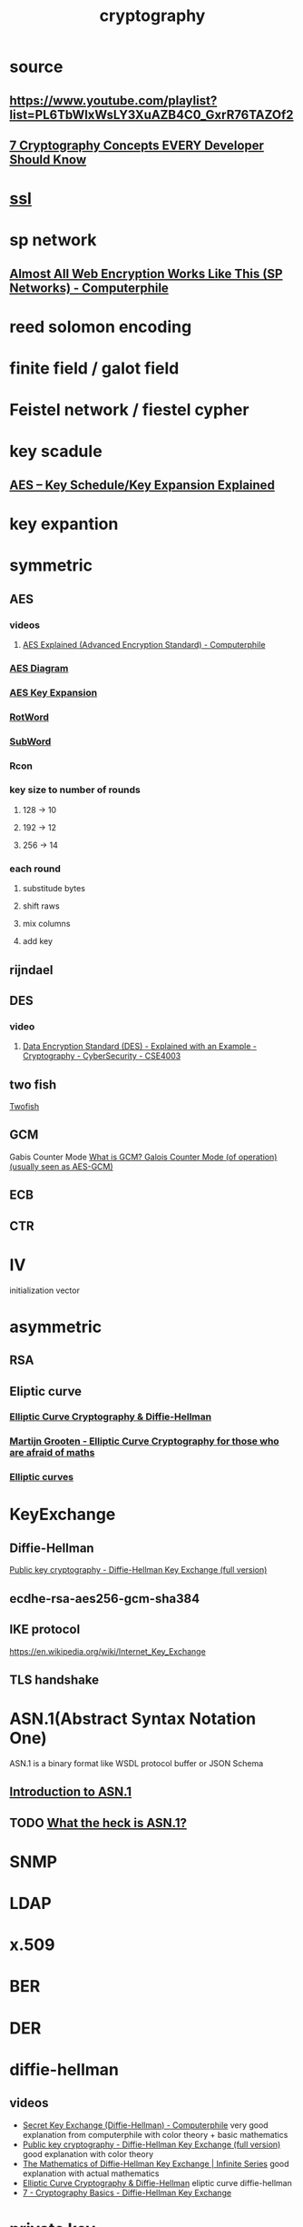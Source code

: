 :PROPERTIES:
:ID:       87dc317e-68a1-4af7-8b2f-7e2a9b5a9f6a
:END:
#+title: cryptography

* source
** https://www.youtube.com/playlist?list=PL6TbWIxWsLY3XuAZB4C0_GxrR76TAZOf2
** [[https://www.youtube.com/watch?v=NuyzuNBFWxQ][7 Cryptography Concepts EVERY Developer Should Know]]
* [[file:./ssl.org][ssl]]
* sp network
** [[https://www.youtube.com/watch?v=DLjzI5dX8jc][Almost All Web Encryption Works Like This (SP Networks) - Computerphile]]
* reed solomon encoding
* finite field / galot field
* Feistel network / fiestel cypher
* key scadule 
** [[https://www.youtube.com/watch?v=rmqWaktEpcw][AES – Key Schedule/Key Expansion Explained]]
* key expantion
* symmetric
** AES
*** videos
**** [[https://www.youtube.com/watch?v=O4xNJsjtN6E][AES Explained (Advanced Encryption Standard) - Computerphile]]
*** [[file:./AESDiagram.png][AES Diagram]]
*** [[file:./AES_Key_Expansion.png][AES Key Expansion]]
*** [[file:./AES_RotWord.png][RotWord]]
*** [[file:./AES_SubWord.png][SubWord]]
*** Rcon
*** key size to number of rounds
**** 128 -> 10
**** 192 -> 12
**** 256 -> 14
*** each round
**** substitude bytes
**** shift raws
**** mix columns
**** add key
** rijndael
** DES
*** video
**** [[https://www.youtube.com/watch?v=-j80aA8q_IQ][Data Encryption Standard (DES) - Explained with an Example - Cryptography - CyberSecurity - CSE4003]]
** two fish
   [[https://www.youtube.com/watch?v=r_mjBYPAXEQ][Twofish]]
** GCM
   Gabis Counter Mode
   [[https://www.youtube.com/watch?v=g_eY7JXOc8U][What is GCM? Galois Counter Mode (of operation) (usually seen as AES-GCM)]]
** ECB
** CTR
* IV
  initialization vector
* asymmetric
** RSA
** Eliptic curve
*** [[https://www.youtube.com/watch?v=yDXiDOJgxmg][Elliptic Curve Cryptography & Diffie-Hellman]]
*** [[https://www.youtube.com/watch?v=yBr3Q6xiTw4][Martijn Grooten - Elliptic Curve Cryptography for those who are afraid of maths]]
*** [[https://www.youtube.com/watch?v=6eZQu120A80][Elliptic curves]]
* KeyExchange
** Diffie-Hellman
   [[https://www.youtube.com/watch?v=YEBfamv-_do][Public key cryptography - Diffie-Hellman Key Exchange (full version)]]
** ecdhe-rsa-aes256-gcm-sha384
** IKE protocol
   https://en.wikipedia.org/wiki/Internet_Key_Exchange
** TLS handshake
* ASN.1(Abstract Syntax Notation One)
   ASN.1 is a binary format like WSDL protocol buffer or JSON Schema
** [[https://www.youtube.com/watch?v=EccHushRhWs][Introduction to ASN.1]]
** TODO [[https://www.youtube.com/watch?v=OStr5K2R5oo][What the heck is ASN.1?]]
* SNMP
* LDAP
* x.509
* BER
* DER
* diffie-hellman
** videos
   - [[https://www.youtube.com/watch?v=NmM9HA2MQGI][Secret Key Exchange (Diffie-Hellman) - Computerphile]]
     very good explanation from computerphile with color theory + basic mathematics
   - [[https://www.youtube.com/watch?v=YEBfamv-_do][Public key cryptography - Diffie-Hellman Key Exchange (full version)]]
     good explanation with color theory
   - [[https://www.youtube.com/watch?v=ESPT_36pUFc][The Mathematics of Diffie-Hellman Key Exchange | Infinite Series]]
     good explanation with actual mathematics 
   - [[https://www.youtube.com/watch?v=yDXiDOJgxmg][Elliptic Curve Cryptography & Diffie-Hellman]]
     eliptic curve diffie-hellman
   - [[https://www.youtube.com/watch?v=d1KXDGgwIpA][7 - Cryptography Basics - Diffie-Hellman Key Exchange]]
* private key
** type pkcs8
** format pem
* public key
** type spki
** format pem
* hashing algorithm
** md5
** Sha1
** Argon2
* hmac
** [[https://www.youtube.com/watch?v=wlSG3pEiQdc][ securing stream ciphers HMAC]]
* GMAC
* signing algorithm
  [[https://www.youtube.com/watch?v=s22eJ1eVLTU][what are digital signature]]
** RS256
* TLS
** [[https://www.youtube.com/watch?v=86cQJ0MMses][TLS Handshake explained]]
** [[https://www.youtube.com/watch?v=0TLDTodL7Lc][Transport Layer Security (TLS) - Computerphile]]
** [[https://www.youtube.com/watch?v=cuR05y_2Gxc][beaking down the TLS handshake]]
* word property
** Index of Coincidence
** trigram score
** Quadrogram score
